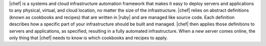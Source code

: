 .. The contents of this file are included in multiple topics.
.. This file should not be changed in a way that hinders its ability to appear in multiple documentation sets.


|chef| is a systems and cloud infrastructure automation framework that makes it easy to deploy servers and applications to any physical, virtual, and cloud location, no matter the size of the infrastructure. |chef| relies on abstract definitions (known as cookbooks and recipes) that are written in |ruby| and are managed like source code. Each definition describes how a specific part of your infrastructure should be built and managed. |chef| then applies those definitions to servers and applications, as specified, resulting in a fully automated infrastructure. When a new server comes online, the only thing that |chef| needs to know is which cookbooks and recipes to apply.